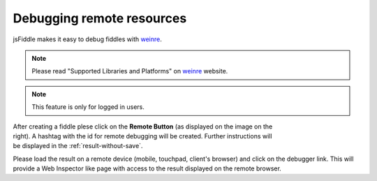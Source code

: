 .. _remote_debugging:

==========================
Debugging remote resources
==========================

jsFiddle makes it easy to debug fiddles with 
`weinre <http://pmuellr.github.com/weinre/>`_. 

.. note:: Please read "Supported Libraries and Platforms" on 
 `weinre <http://pmuellr.github.com/weinre/>`_ website. 

.. note:: This feature is only for logged in users.

.. figure:: /_static/screenshots/remote-button.png
   :align: right                                            
   :figwidth: 141px                                          

After creating a fiddle plese click on the **Remote Button** (as displayed on 
the image on the right). A hashtag with the id for remote debugging will be 
created. Further instructions will be displayed in the 
:ref:`result-without-save`. 

Please load the result on a remote device (mobile, touchpad, client's browser) 
and click on the debugger link. This will provide a Web Inspector like page
with access to the result displayed on the remote browser.
